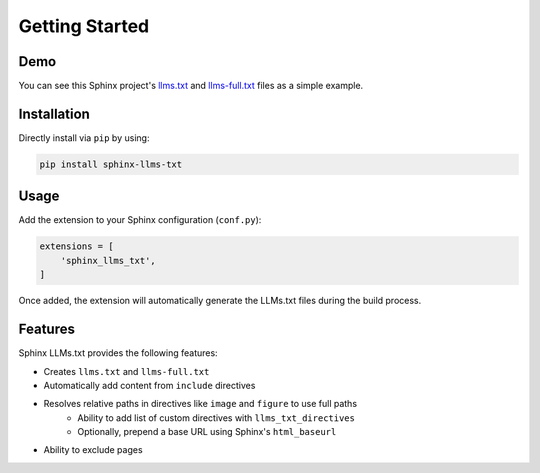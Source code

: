 Getting Started
===============

Demo
----

You can see this Sphinx project's `llms.txt`_ and `llms-full.txt`_ files as a simple example.

Installation
------------

Directly install via ``pip`` by using:

.. code-block:: bash

    pip install sphinx-llms-txt

Usage
-----

Add the extension to your Sphinx configuration (``conf.py``):

.. code-block:: python

    extensions = [
        'sphinx_llms_txt',
    ]

Once added, the extension will automatically generate the LLMs.txt files during the build process.

Features
--------

Sphinx LLMs.txt provides the following features:

- Creates ``llms.txt`` and ``llms-full.txt``
- Automatically add content from ``include`` directives
- Resolves relative paths in directives like ``image`` and ``figure`` to use full paths
   - Ability to add list of custom directives with ``llms_txt_directives``
   - Optionally, prepend a base URL using Sphinx's ``html_baseurl``
- Ability to exclude pages


.. _llms.txt: https://sphinx-llms-txt.readthedocs.io/en/latest/llms.txt
.. _llms-full.txt: https://sphinx-llms-txt.readthedocs.io/en/latest/llms-full.txt
